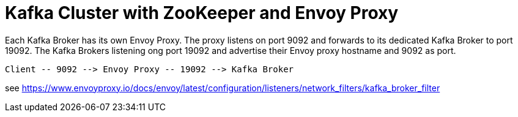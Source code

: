 = Kafka Cluster with ZooKeeper and Envoy Proxy

Each Kafka Broker has its own Envoy Proxy. The proxy listens on port 9092 and forwards to its dedicated Kafka Broker to port 19092. The Kafka Brokers listening ong port 19092 and advertise their Envoy proxy hostname and 9092 as port.

----
Client -- 9092 --> Envoy Proxy -- 19092 --> Kafka Broker
----

see https://www.envoyproxy.io/docs/envoy/latest/configuration/listeners/network_filters/kafka_broker_filter